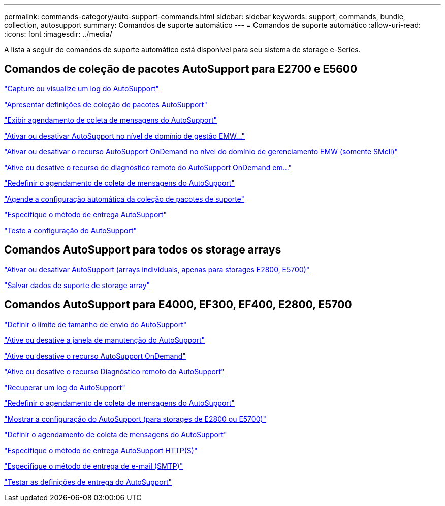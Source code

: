---
permalink: commands-category/auto-support-commands.html 
sidebar: sidebar 
keywords: support, commands, bundle, collection, autosupport 
summary: Comandos de suporte automático 
---
= Comandos de suporte automático
:allow-uri-read: 
:icons: font
:imagesdir: ../media/


[role="lead"]
A lista a seguir de comandos de suporte automático está disponível para seu sistema de storage e-Series.



== Comandos de coleção de pacotes AutoSupport para E2700 e E5600

link:../commands-a-z/smcli-autosupportlog.html["Capture ou visualize um log do AutoSupport"]

link:../commands-a-z/smcli-autosupportconfig-show.html["Apresentar definições de coleção de pacotes AutoSupport"]

link:../commands-a-z/smcli-autosupportschedule-show.html["Exibir agendamento de coleta de mensagens do AutoSupport"]

link:../commands-a-z/smcli-enable-autosupportfeature.html["Ativar ou desativar AutoSupport no nível de domínio de gestão EMW..."]

link:../commands-a-z/smcli-enable-disable-autosupportondemand.html["Ativar ou desativar o recurso AutoSupport OnDemand no nível do domínio de gerenciamento EMW (somente SMcli)"]

link:../commands-a-z/smcli-enable-disable-autosupportremotediag.html["Ative ou desative o recurso de diagnóstico remoto do AutoSupport OnDemand em..."]

link:../commands-a-z/smcli-autosupportschedule-reset.html["Redefinir o agendamento de coleta de mensagens do AutoSupport"]

link:../commands-a-z/smcli-supportbundle-schedule.html["Agende a configuração automática da coleção de pacotes de suporte"]

link:../commands-a-z/smcli-autosupportconfig.html["Especifique o método de entrega AutoSupport"]

link:../commands-a-z/smcli-autosupportconfig-test.html["Teste a configuração do AutoSupport"]



== Comandos AutoSupport para todos os storage arrays

link:../commands-a-z/enable-or-disable-autosupport-individual-arrays.html["Ativar ou desativar AutoSupport (arrays individuais, apenas para storages E2800, E5700)"]

link:../commands-a-z/save-storagearray-supportdata.html["Salvar dados de suporte de storage array"]



== Comandos AutoSupport para E4000, EF300, EF400, E2800, E5700

link:../commands-a-z/set-autosupport-dispatch-limit.html["Definir o limite de tamanho de envio do AutoSupport"]

link:../commands-a-z/set-storagearray-autosupportmaintenancewindow.html["Ative ou desative a janela de manutenção do AutoSupport"]

link:../commands-a-z/set-storagearray-autosupportondemand.html["Ative ou desative o recurso AutoSupport OnDemand"]

link:../commands-a-z/set-storagearray-autosupportremotediag.html["Ative ou desative o recurso Diagnóstico remoto do AutoSupport"]

link:../commands-a-z/save-storagearray-autosupport-log.html["Recuperar um log do AutoSupport"]

link:../commands-a-z/reset-storagearray-autosupport-schedule.html["Redefinir o agendamento de coleta de mensagens do AutoSupport"]

link:../commands-a-z/show-storagearray-autosupport.html["Mostrar a configuração do AutoSupport (para storages de E2800 ou E5700)"]

link:../commands-a-z/set-storagearray-autosupport-schedule.html["Definir o agendamento de coleta de mensagens do AutoSupport"]

link:../commands-a-z/set-autosupport-https-delivery-method.html["Especifique o método de entrega AutoSupport HTTP(S)"]

link:../commands-a-z/set-email-smtp-delivery-method.html["Especifique o método de entrega de e-mail (SMTP)"]

link:../commands-a-z/start-storagearray-autosupport-deliverytest.html["Testar as definições de entrega do AutoSupport"]
